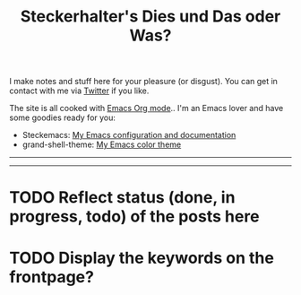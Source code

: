 #+TITLE: Steckerhalter's Dies und Das oder Was?

I make notes and stuff here for your pleasure (or disgust). You can get in contact with me via [[https://twitter.com/steckerhalter][Twitter]] if you like. 

The site is all cooked with [[http://orgmode.org/][Emacs Org mode]].. I'm an Emacs lover and have some goodies ready for you:

- Steckemacs:  [[http://steckerhalter.co.vu/steckemacs.html][My Emacs configuration and documentation]]
- grand-shell-theme: [[https://github.com/steckerhalter/grandshell-theme][My Emacs color theme]]

---------------------------------------------------------------------------------------------------------

#+BEGIN_SRC emacs-lisp :results output raw :exports results
  (let* ((dir "posts")
         (files (directory-files dir t "\\.org$" t)) 
         plist)
    (dolist (file files)
       (setq plist (org-combine-plists (org-babel-with-temp-filebuffer file (org-export-get-environment))))
       (princ 
        (format "* [[file:%s][%s]]\n\n%s\n\nDate: %s\n\n" 
                (concat dir "/" (file-name-nondirectory file))
                (car (plist-get plist :title)) 
                (plist-get plist :description) 
                (car (plist-get plist :date)))
        )
      ))
#+END_SRC

---------------------------------------------------------------------------------------------------------

* TODO Reflect status (done, in progress, todo) of the posts here

* TODO Display the keywords on the frontpage?
